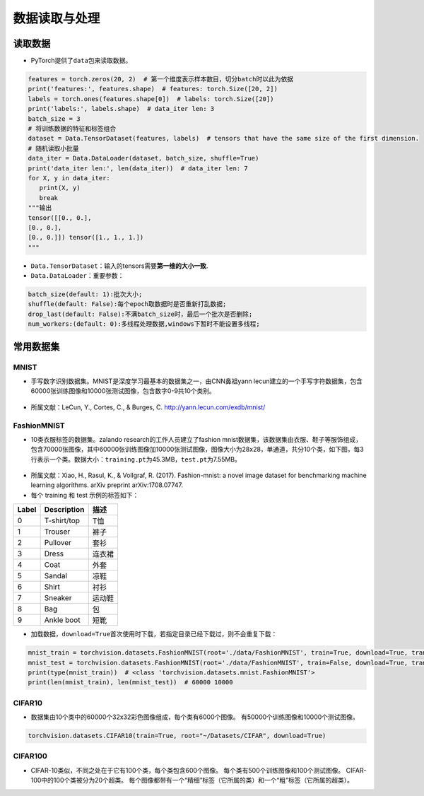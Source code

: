 ==================
数据读取与处理
==================

读取数据
######################

-  PyTorch提供了\ ``data``\ 包来读取数据。

.. code:: python

   features = torch.zeros(20, 2)  # 第一个维度表示样本数目，切分batch时以此为依据
   print('features:', features.shape)  # features: torch.Size([20, 2])
   labels = torch.ones(features.shape[0])  # labels: torch.Size([20])
   print('labels:', labels.shape)  # data_iter len: 3
   batch_size = 3
   # 将训练数据的特征和标签组合
   dataset = Data.TensorDataset(features, labels)  # tensors that have the same size of the first dimension.
   # 随机读取小批量
   data_iter = Data.DataLoader(dataset, batch_size, shuffle=True)
   print('data_iter len:', len(data_iter))  # data_iter len: 7
   for X, y in data_iter:
      print(X, y)
      break
   """输出
   tensor([[0., 0.],
   [0., 0.],
   [0., 0.]]) tensor([1., 1., 1.])
   """

-  ``Data.TensorDataset``\ ：输入的tensors需要\ **第一维的大小一致**.
-  ``Data.DataLoader``\ ：重要参数：

.. code:: shell

   batch_size(default: 1):批次大小;
   shuffle(default: False):每个epoch取数据时是否重新打乱数据;
   drop_last(default: False):不满batch_size时，最后一个批次是否删除;
   num_workers:(default: 0):多线程处理数据,windows下暂时不能设置多线程;

常用数据集
######################

MNIST
***************************

-  手写数字识别数据集。MNIST是深度学习最基本的数据集之一，由CNN鼻祖yann
   lecun建立的一个手写字符数据集，包含60000张训练图像和10000张测试图像，包含数字0-9共10个类别。

.. figure:: ./dataLoader.assets/image-20200315103303047.png
   :alt: 
   :align: center

-  所属文献：LeCun, Y., Cortes, C., & Burges, C.
   http://yann.lecun.com/exdb/mnist/

FashionMNIST
***************************

-  10类衣服标签的数据集。zalando research的工作人员建立了fashion
   mnist数据集，该数据集由衣服、鞋子等服饰组成，包含70000张图像，其中60000张训练图像加10000张测试图像，图像大小为28x28，单通道，共分10个类，如下图，每3行表示一个类。数据大小：\ ``training.pt``\ 为45.3MB，\ ``test.pt``\ 为7.55MB。

.. figure:: ./dataLoader.assets/image-20200315103506843.png
   :alt: 
   :align: center

-  所属文献：Xiao, H., Rasul, K., & Vollgraf, R. (2017). Fashion-mnist:
   a novel image dataset for benchmarking machine learning algorithms.
   arXiv preprint arXiv:1708.07747.

-  每个 training 和 test 示例的标签如下：

===== =========== ======
Label Description 描述
===== =========== ======
0     T-shirt/top T恤
1     Trouser     裤子
2     Pullover    套衫
3     Dress       连衣裙
4     Coat        外套
5     Sandal      凉鞋
6     Shirt       衬衫
7     Sneaker     运动鞋
8     Bag         包
9     Ankle boot  短靴
===== =========== ======

-  加载数据，\ ``download=True``\ 首次使用时下载，若指定目录已经下载过，则不会重复下载：

.. code:: python

   mnist_train = torchvision.datasets.FashionMNIST(root='./data/FashionMNIST', train=True, download=True, transform=torchvision.transforms.ToTensor())
   mnist_test = torchvision.datasets.FashionMNIST(root='./data/FashionMNIST', train=False, download=True, transform=torchvision.transforms.ToTensor())
   print(type(mnist_train))  # <class 'torchvision.datasets.mnist.FashionMNIST'>
   print(len(mnist_train), len(mnist_test))  # 60000 10000

CIFAR10
***************************

-  数据集由10个类中的60000个32x32彩色图像组成，每个类有6000个图像。
   有50000个训练图像和10000个测试图像。

.. code:: python

    torchvision.datasets.CIFAR10(train=True, root="~/Datasets/CIFAR", download=True)

CIFAR100
***************************

-  CIFAR-10类似，不同之处在于它有100个类，每个类包含600个图像。
   每个类有500个训练图像和100个测试图像。
   CIFAR-100中的100个类被分为20个超类。
   每个图像都带有一个“精细”标签（它所属的类）和一个“粗”标签（它所属的超类）。
